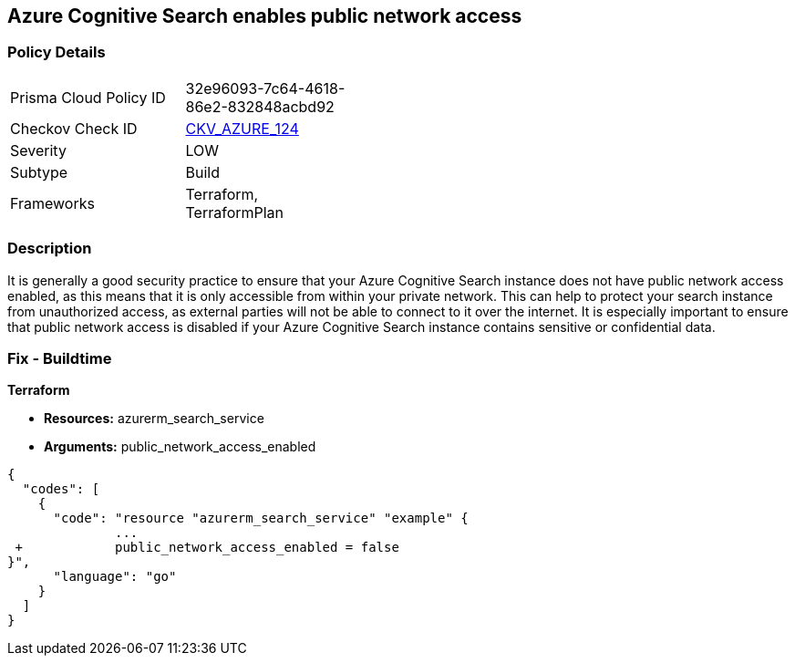 == Azure Cognitive Search enables public network access


=== Policy Details 

[width=45%]
[cols="1,1"]
|=== 
|Prisma Cloud Policy ID 
| 32e96093-7c64-4618-86e2-832848acbd92

|Checkov Check ID 
| https://github.com/bridgecrewio/checkov/tree/master/checkov/terraform/checks/resource/azure/AzureSearchPublicNetworkAccessDisabled.py[CKV_AZURE_124]

|Severity
|LOW

|Subtype
|Build

|Frameworks
|Terraform, TerraformPlan

|=== 



=== Description 


It is generally a good security practice to ensure that your Azure Cognitive Search instance does not have public network access enabled, as this means that it is only accessible from within your private network.
This can help to protect your search instance from unauthorized access, as external parties will not be able to connect to it over the internet.
It is especially important to ensure that public network access is disabled if your Azure Cognitive Search instance contains sensitive or confidential data.

=== Fix - Buildtime


*Terraform* 


* *Resources:* azurerm_search_service
* *Arguments:* public_network_access_enabled


[source,go]
----
{
  "codes": [
    {
      "code": "resource "azurerm_search_service" "example" {
              ...
 +            public_network_access_enabled = false
}",
      "language": "go"
    }
  ]
}
----
